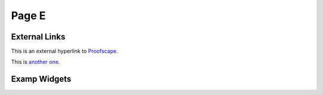 Page E
======

External Links
--------------

This is an external hyperlink to Proofscape_.

This is `another one <https://proofscape.org>`_.


Examp Widgets
-------------

.. pfsc-param:: eg1_k:
    :ptype: "NumberField"
    :tex: "k"
    :init: "cyc(7)"
    :args: {
        gen: "zeta",
        foo: [
                1, 2, 3, 4
            ],
        bar: false,
        }

.. pfsc-disp:: eg1_disp1:
    :import: {
        k: eg1_k
        }
    :export: ["B"]

    # BEGIN EDIT
    # You can choose the printing format for the elements of the basis.
    fmt = 'alg'
    # END EDIT
    B = k.integral_basis(fmt=fmt)
    html = "An integral basis for $k$:\n\n"
    html += r"$\{" + ','.join([latex(b, order='old') for b in B]) + r"\}$"
    return html



.. _Proofscape: https://proofscape.org
